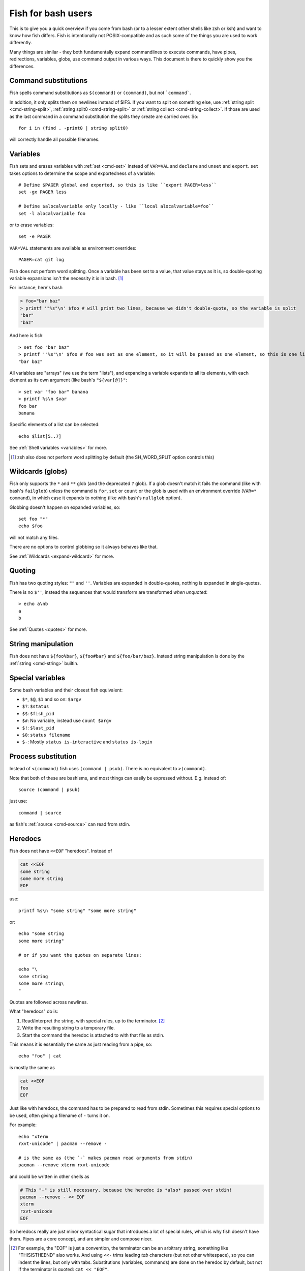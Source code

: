 .. _fish_for_bash_users:

Fish for bash users
===================

This is to give you a quick overview if you come from bash (or to a lesser extent other shells like zsh or ksh) and want to know how fish differs. Fish is intentionally not POSIX-compatible and as such some of the things you are used to work differently.

Many things are similar - they both fundamentally expand commandlines to execute commands, have pipes, redirections, variables, globs, use command output in various ways. This document is there to quickly show you the differences.

.. _bash-command-substitutions:

Command substitutions
---------------------

Fish spells command substitutions as ``$(command)`` or ``(command)``, but not ```command```.

In addition, it only splits them on newlines instead of $IFS. If you want to split on something else, use :ref:`string split <cmd-string-split>`, :ref:`string split0 <cmd-string-split>` or :ref:`string collect <cmd-string-collect>`. If those are used as the last command in a command substitution the splits they create are carried over. So::

  for i in (find . -print0 | string split0)

will correctly handle all possible filenames.

Variables
---------

Fish sets and erases variables with :ref:`set <cmd-set>` instead of ``VAR=VAL`` and ``declare`` and ``unset`` and ``export``. ``set`` takes options to determine the scope and exportedness of a variable::

  # Define $PAGER global and exported, so this is like ``export PAGER=less``
  set -gx PAGER less

  # Define $alocalvariable only locally - like ``local alocalvariable=foo``
  set -l alocalvariable foo

or to erase variables::

  set -e PAGER


``VAR=VAL`` statements are available as environment overrides::

  PAGER=cat git log


Fish does not perform word splitting. Once a variable has been set to a value, that value stays as it is, so double-quoting variable expansions isn't the necessity it is in bash. [#]_

For instance, here's bash

.. code-block:: sh

  > foo="bar baz"
  > printf '"%s"\n' $foo # will print two lines, because we didn't double-quote, so the variable is split
  "bar"
  "baz"

And here is fish::

  > set foo "bar baz"
  > printf '"%s"\n' $foo # foo was set as one element, so it will be passed as one element, so this is one line
  "bar baz"

All variables are "arrays" (we use the term "lists"), and expanding a variable expands to all its elements, with each element as its own argument (like bash's ``"${var[@]}"``::

  > set var "foo bar" banana
  > printf %s\n $var
  foo bar
  banana

Specific elements of a list can be selected::

  echo $list[5..7]

See :ref:`Shell variables <variables>` for more.

.. [#] zsh also does not perform word splitting by default (the SH_WORD_SPLIT option controls this)

Wildcards (globs)
-----------------

Fish only supports the ``*`` and ``**`` glob (and the deprecated ``?`` glob). If a glob doesn't match it fails the command (like with bash's ``failglob``) unless the command is ``for``, ``set`` or ``count`` or the glob is used with an environment override (``VAR=* command``), in which case it expands to nothing (like with bash's ``nullglob`` option).

Globbing doesn't happen on expanded variables, so::

  set foo "*"
  echo $foo

will not match any files.

There are no options to control globbing so it always behaves like that.

See :ref:`Wildcards <expand-wildcard>` for more.

Quoting
-------

Fish has two quoting styles: ``""`` and ``''``. Variables are expanded in double-quotes, nothing is expanded in single-quotes.

There is no ``$''``, instead the sequences that would transform are transformed *when unquoted*::

  > echo a\nb
  a
  b

See :ref:`Quotes <quotes>` for more.

String manipulation
-------------------

Fish does not have ``${foo%bar}``, ``${foo#bar}`` and ``${foo/bar/baz}``. Instead string manipulation is done by the :ref:`string <cmd-string>` builtin.

Special variables
-----------------

Some bash variables and their closest fish equivalent:

- ``$*``, ``$@``, ``$1`` and so on: ``$argv``
- ``$?``: ``$status``
- ``$$``: ``$fish_pid``
- ``$#``: No variable, instead use ``count $argv``
- ``$!``: ``$last_pid``
- ``$0``: ``status filename``
- ``$-``: Mostly ``status is-interactive`` and ``status is-login``

Process substitution
----------------------

Instead of ``<(command)`` fish uses ``(command | psub)``. There is no equivalent to ``>(command)``.

Note that both of these are bashisms, and most things can easily be expressed without. E.g. instead of::

  source (command | psub)

just use::

  command | source

as fish's :ref:`source <cmd-source>` can read from stdin.

Heredocs
--------

Fish does not have ``<<EOF`` "heredocs". Instead of

.. code-block:: sh

  cat <<EOF
  some string
  some more string
  EOF

use::

  printf %s\n "some string" "some more string"

or::

  echo "some string
  some more string"

  # or if you want the quotes on separate lines:

  echo "\
  some string
  some more string\
  "

Quotes are followed across newlines.

What "heredocs" do is:

1. Read/interpret the string, with special rules, up to the terminator. [#]_
2. Write the resulting string to a temporary file.
3. Start the command the heredoc is attached to with that file as stdin.

This means it is essentially the same as just reading from a pipe, so::

  echo "foo" | cat

is mostly the same as

.. code-block:: sh

  cat <<EOF
  foo
  EOF

Just like with heredocs, the command has to be prepared to read from stdin. Sometimes this requires special options to be used, often giving a filename of ``-`` turns it on.

For example::

  echo "xterm
  rxvt-unicode" | pacman --remove -

  # is the same as (the `-` makes pacman read arguments from stdin)
  pacman --remove xterm rxvt-unicode

and could be written in other shells as

.. code-block:: sh

  # This "-" is still necessary, because the heredoc is *also* passed over stdin!
  pacman --remove - << EOF
  xterm
  rxvt-unicode
  EOF
  
So heredocs really are just minor syntactical sugar that introduces a lot of special rules, which is why fish doesn't have them. Pipes are a core concept, and are simpler and compose nicer.

.. [#] For example, the "EOF" is just a convention, the terminator can be an arbitrary string, something like "THISISTHEEND" also works. And using ``<<-`` trims leading *tab* characters (but not other whitespace), so you can indent the lines, but only with tabs. Substitutions (variables, commands) are done on the heredoc by default, but not if the terminator is quoted: ``cat << "EOF"``.

Test (``test``, ``[``, ``[[``)
------------------------------

Fish has a POSIX-compatible ``test`` or ``[`` builtin. There is no ``[[`` and ``test`` does not accept ``==`` as a synonym for ``=``. It can compare floating point numbers, however.

``set -q`` can be used to determine if a variable exists or has a certain number of elements (``set -q foo[2]``).

Arithmetic Expansion
--------------------

Fish does not have ``$((i+1))`` arithmetic expansion, computation is handled by :ref:`math <cmd-math>`::

  math $i + 1

It can handle floating point numbers::

  > math 5 / 2
  2.5

And also hase some functions, like for trigonometry::

  > math cos 2 x pi
  1

Prompts
-------

Fish does not use the ``$PS1``, ``$PS2`` and so on variables. Instead the prompt is the output of the :ref:`fish_prompt <cmd-fish_prompt>` function, plus the :ref:`fish_mode_prompt <cmd-fish_mode_prompt>` function if vi-mode is enabled and the :ref:`fish_right_prompt <cmd-fish_right_prompt>` function for the right prompt.

As an example, here's a relatively simple bash prompt:

.. code-block:: sh

    # <$HOSTNAME> <$PWD in blue> <Prompt Sign in Yellow> <Rest in default light white>
    export PS1='\h\[\e[1;34m\]\w\[\e[m\] \[\e[1;32m\]\$\[\e[m\] '

and a rough fish equivalent::

  function fish_prompt
      set -l prompt_symbol '$'
      fish_is_root_user; and set prompt_symbol '#'

      echo -s $hostname (set_color blue) (prompt_pwd) \
      (set_color yellow) $prompt_symbol (set_color normal)
  end

This shows a few differences:

- Fish provides :ref:`set_color <cmd-set_color>` to color text. It can use the 16 named colors and also RGB sequences (so you could also use ``set_color 5555FF``)
- Instead of introducing specific escapes like ``\h`` for the hostname, the prompt is simply a function, so you can use variables like ``$hostname``.
- Fish offers helper functions for adding things to the prompt, like :ref:`fish_vcs_prompt <cmd-fish_vcs_prompt>` for adding a display for common version control systems (git, mercurial, svn) and :ref:`prompt_pwd <cmd-prompt_pwd>` for showing a shortened $PWD (the user's home directory becomes ``~`` and any path component is shortened). 

The default prompt is reasonably full-featured and its code can be read via ``type fish_prompt``.

Fish does not have ``$PS2`` for continuation lines, instead it leaves the lines indented to show that the commandline isn't complete yet.

Blocks and loops
----------------

Fish's blocking constructs look a little different. They all start with a word, end in ``end`` and don't have a second starting word::

  for i in 1 2 3; do
     echo $i
  done

  # becomes
  
  for i in 1 2 3
     echo $i
  end

  while true; do
     echo Weeee
  done

  # becomes

  while true
     echo Weeeeeee
  end

  {
     echo Hello
  }

  # becomes
  
  begin
     echo Hello
  end

  if true; then
     echo Yes I am true
  else
     echo "How is true not true?"
  fi

  # becomes

  if true
     echo Yes I am true
  else
     echo "How is true not true?"
  end

  foo() {
     echo foo
  }

  # becomes

  function foo
      echo foo
  end

  # (note that bash specifically allows the word "function" as an extension, but POSIX only specifies the form without, so it's more compatible to just use the form without)

Fish does not have an ``until``. Use ``while not`` or ``while !``.

Subshells
---------

Bash has a feature called "subshells", where it will start another shell process for certain things. That shell will then be independent and e.g. any changes it makes to variables won't be visible in the main shell.

This includes things like:

.. code-block:: sh

    # A list of commands in `()` parentheses
    (foo; bar) | baz

    # Both sides of a pipe
    foo | while read -r bar; do
        # This variable will not be visible outside of the while loop.
        VAR=VAL
        # This background process will not be, either
        baz &
    done

``()`` subshells are often confused with ``{}`` grouping, which does *not* use a subshell. When you just need to group, you can use ``begin; end`` in fish::

    (foo; bar) | baz
    # when it should really have been:
    { foo; bar; } | baz
    # becomes
    begin; foo; bar; end | baz

The pipe will simply be run in the same process, so ``while read`` loops can set variables outside::

    foo | while read bar
        set -g VAR VAL
        baz &
    end

    echo $VAR # will print VAL
    jobs # will show "baz"

Subshells are also frequently confused with :ref:`command substitutions <bash-command-substitutions>`, which bash writes as ```command``` or ``$(command)`` and fish writes as ``$(command)`` or ``(command)``. Bash also *uses* subshells to implement them.

The isolation can usually be achieved by just scoping variables (with ``set -l``), but if you really do need to run your code in a new shell environment you can always use ``fish -c 'your code here'`` to do so explicitly.

Builtins and other commands
---------------------------

By now it has become apparent that fish puts much more of a focus on its builtins and external commands rather than its syntax. So here are some helpful builtins and their rough equivalent in bash:

- :ref:`string <cmd-string>` - this replaces most of the string transformation (``${i%foo}`` et al) and can also be used instead of ``grep`` and ``sed`` and such.
- :ref:`math <cmd-math>` - this replaces ``$((i + 1))`` arithmetic and can also do floats and some simple functions (sine and friends).
- :ref:`argparse <cmd-argparse>` - this can handle a script's option parsing, for which bash would probably use ``getopt`` (zsh provides ``zparseopts``).
- :ref:`count <cmd-count>` can be used to count things and therefore replaces ``$#`` and can be used instead of ``wc``.
- :ref:`status <cmd-status>` provides information about the shell status, e.g. if it's interactive or what the current linenumber is. This replaces ``$-`` and ``$BASH_LINENO`` and other variables.

- ``seq(1)`` can be used as a replacement for ``{1..10}`` range expansion. If your OS doesn't ship a ``seq`` fish includes a replacement function.
